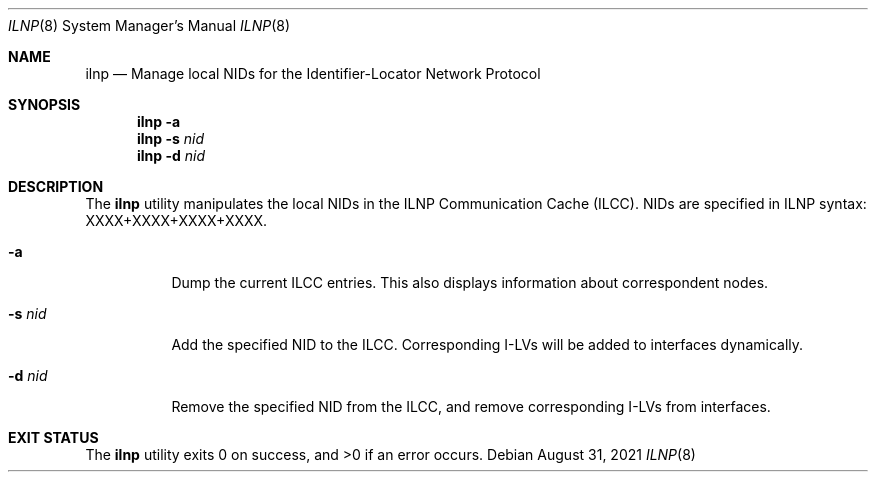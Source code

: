 .\"BSD 2-Clause License
.\"
.\"Copyright (c) 2019-2020  Internet Systems Consortium, Inc. ("ISC")
.\"Copyright (c) 2020-2024 Gregor Haywood
.\"
.\"Redistribution and use in source and binary forms, with or without
.\"modification, are permitted provided that the following conditions
.\"are met:
.\"1. Redistributions of source code must retain the above copyright
.\"   notice, this list of conditions and the following disclaimer.
.\"2. Redistributions in binary form must reproduce the above copyright
.\"   notice, this list of conditions and the following disclaimer in the
.\"   documentation and/or other materials provided with the distribution.
.\"
.\"THIS SOFTWARE IS PROVIDED BY THE AUTHOR AND CONTRIBUTORS ``AS IS'' AND
.\"ANY EXPRESS OR IMPLIED WARRANTIES, INCLUDING, BUT NOT LIMITED TO, THE
.\"IMPLIED WARRANTIES OF MERCHANTABILITY AND FITNESS FOR A PARTICULAR PURPOSE
.\"ARE DISCLAIMED.  IN NO EVENT SHALL THE AUTHOR OR CONTRIBUTORS BE LIABLE
.\"FOR ANY DIRECT, INDIRECT, INCIDENTAL, SPECIAL, EXEMPLARY, OR CONSEQUENTIAL
.\"DAMAGES (INCLUDING, BUT NOT LIMITED TO, PROCUREMENT OF SUBSTITUTE GOODS
.\"OR SERVICES; LOSS OF USE, DATA, OR PROFITS; OR BUSINESS INTERRUPTION)
.\"HOWEVER CAUSED AND ON ANY THEORY OF LIABILITY, WHETHER IN CONTRACT, STRICT
.\"LIABILITY, OR TORT (INCLUDING NEGLIGENCE OR OTHERWISE) ARISING IN ANY WAY
.\"OUT OF THE USE OF THIS SOFTWARE, EVEN IF ADVISED OF THE POSSIBILITY OF
.\"SUCH DAMAGE.

.Dd August 31, 2021
.Dt ILNP 8
.Os
.\"
.Sh NAME
.Nm ilnp
.Nd Manage local NIDs for the Identifier-Locator Network Protocol 
.\"
.Sh SYNOPSIS
.Nm
.Fl a
.Nm
.Fl s
.Ar nid
.Nm
.Fl d
.Ar nid
.\"
.Sh DESCRIPTION
The
.Nm
utility manipulates the local NIDs in the ILNP Communication Cache (ILCC). NIDs are
specified in ILNP syntax: XXXX+XXXX+XXXX+XXXX.
.Bl -tag -width indent
.It Fl a
Dump the current ILCC entries. This also displays information
about correspondent nodes.
.It Fl s Ar nid
Add the specified NID to the ILCC. Corresponding I-LVs will be added to interfaces
dynamically.
.It Fl d  Ar nid
Remove the specified NID from the ILCC, and remove corresponding I-LVs from interfaces.
.El
.\"
.Sh EXIT STATUS
.Ex -std
.\"
.\" .Sh BUGS
.\" (to be written)
